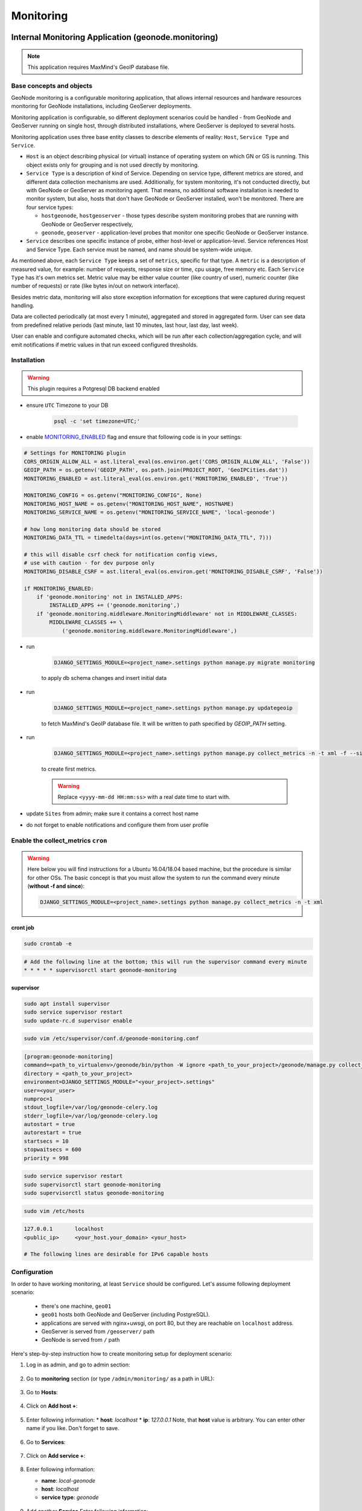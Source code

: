 Monitoring
==========

Internal Monitoring Application (geonode.monitoring)
----------------------------------------------------

.. note:: This application requires MaxMind's GeoIP database file.

Base concepts and objects
~~~~~~~~~~~~~~~~~~~~~~~~~

GeoNode monitoring is a configurable monitoring application, that allows internal resources and hardware resources monitoring for GeoNode installations, including GeoServer deployments.

Monitoring application is configurable, so different deployment scenarios could be handled - from GeoNode and GeoServer running on single host, through distributed installations, where GeoServer is deployed to several hosts.

Monitoring application uses three base entity classes to describe elements of reality: ``Host``, ``Service Type`` and ``Service``. 

* ``Host`` is an object describing physical (or virtual) instance of operating system on which GN or GS is running.
  This object exists only for grouping and is not used directly by monitoring. 

* ``Service Type`` is a description of kind of Service. Depending on service type, different metrics are stored, and different data 
  collection mechanisms are used. Additionally, for system monitoring, it's not conducted directly, but with GeoNode or GeoServer as 
  monitoring agent. That means, no additional software installation is needed to monitor system, but also, hosts that don't have GeoNode 
  or GeoServer installed, won't be monitored. There are four service types:
   
  * ``hostgeonode``, ``hostgeoserver`` - those types describe system monitoring probes that are running with GeoNode or GeoServer respectively,

  * ``geonode``, ``geoserver`` - application-level probes that monitor one specific GeoNode or GeoServer instance.

* ``Service`` describes one specific instance of probe, either host-level or application-level. 
  Service references Host and Service Type. Each service must be named, and name should be system-wide unique.

As mentioned above, each ``Service Type`` keeps a set of ``metrics``, specific for that type. 
A ``metric`` is a description of measured value, for example: number of requests, response size or time, cpu usage, free memory etc. 
Each ``Service Type`` has it's own metrics set. Metric value may be either value counter (like country of user), 
numeric counter (like number of requests) or rate (like bytes in/out on network interface).

Besides metric data, monitoring will also store exception information for exceptions that were captured during request handling. 

Data are collected periodically (at most every 1 minute), aggregated and stored in aggregated form. 
User can see data from predefined relative periods (last minute, last 10 minutes, last hour, last day, last week).

User can enable and configure automated checks, which will be run after each collection/aggregation cycle, and will emit notifications 
if metric values in that run exceed configured thresholds.

Installation
~~~~~~~~~~~~

.. warning:: This plugin requires a Potgresql DB backend enabled

* ensure ``UTC`` Timezone to your DB
    
    .. code-block:: python
    
        psql -c 'set timezone=UTC;'

* enable `MONITORING_ENABLED <../../basic/settings/index.html#monitoring-enabled>`_ flag and ensure that following code is in your settings:

.. code-block:: python

    # Settings for MONITORING plugin
    CORS_ORIGIN_ALLOW_ALL = ast.literal_eval(os.environ.get('CORS_ORIGIN_ALLOW_ALL', 'False'))
    GEOIP_PATH = os.getenv('GEOIP_PATH', os.path.join(PROJECT_ROOT, 'GeoIPCities.dat'))
    MONITORING_ENABLED = ast.literal_eval(os.environ.get('MONITORING_ENABLED', 'True'))

    MONITORING_CONFIG = os.getenv("MONITORING_CONFIG", None)
    MONITORING_HOST_NAME = os.getenv("MONITORING_HOST_NAME", HOSTNAME)
    MONITORING_SERVICE_NAME = os.getenv("MONITORING_SERVICE_NAME", 'local-geonode')

    # how long monitoring data should be stored
    MONITORING_DATA_TTL = timedelta(days=int(os.getenv("MONITORING_DATA_TTL", 7)))

    # this will disable csrf check for notification config views,
    # use with caution - for dev purpose only
    MONITORING_DISABLE_CSRF = ast.literal_eval(os.environ.get('MONITORING_DISABLE_CSRF', 'False'))

    if MONITORING_ENABLED:
        if 'geonode.monitoring' not in INSTALLED_APPS:
            INSTALLED_APPS += ('geonode.monitoring',)
        if 'geonode.monitoring.middleware.MonitoringMiddleware' not in MIDDLEWARE_CLASSES:
            MIDDLEWARE_CLASSES += \
                ('geonode.monitoring.middleware.MonitoringMiddleware',)

* run

    .. code-block:: shell
    
        DJANGO_SETTINGS_MODULE=<project_name>.settings python manage.py migrate monitoring
    
    to apply db schema changes and insert initial data

* run

    .. code-block:: shell
    
        DJANGO_SETTINGS_MODULE=<project_name>.settings python manage.py updategeoip
    
    to fetch MaxMind's GeoIP database file. It will be written to path specified by `GEOIP_PATH` setting.

* run 

    .. code-block:: shell
    
        DJANGO_SETTINGS_MODULE=<project_name>.settings python manage.py collect_metrics -n -t xml -f --since='<yyyy-mm-dd HH:mm:ss>'
    
    to create first metrics.

    .. warning::

        Replace ``<yyyy-mm-dd HH:mm:ss>`` with a real date time to start with.

* update ``Sites`` from admin; make sure it contains a correct host name
* do not forget to enable notifications and configure them from user profile

Enable the collect_metrics ``cron``
~~~~~~~~~~~~~~~~~~~~~~~~~~~~~~~~~~~

.. warning:: Here below you will find instructions for a Ubuntu 16.04/18.04 based machine, but the procedure is similar for other OSs. 
             The basic concept is that you must allow the system to run the command every minute (**without -f and since**):

             .. code-block:: shell
             
                DJANGO_SETTINGS_MODULE=<project_name>.settings python manage.py collect_metrics -n -t xml

cront job
^^^^^^^^^

.. code:: python

    sudo crontab -e

.. code:: python

    # Add the following line at the bottom; this will run the supervisor command every minute
    * * * * * supervisorctl start geonode-monitoring

supervisor
^^^^^^^^^^

.. code:: python

    sudo apt install supervisor
    sudo service supervisor restart
    sudo update-rc.d supervisor enable

.. code:: python

    sudo vim /etc/supervisor/conf.d/geonode-monitoring.conf

.. code:: python

    [program:geonode-monitoring]
    command=<path_to_virtualenv>/geonode/bin/python -W ignore <path_to_your_project>/geonode/manage.py collect_metrics -n -t xml
    directory = <path_to_your_project>
    environment=DJANGO_SETTINGS_MODULE="<your_project>.settings"
    user=<your_user>
    numproc=1
    stdout_logfile=/var/log/geonode-celery.log
    stderr_logfile=/var/log/geonode-celery.log
    autostart = true
    autorestart = true
    startsecs = 10
    stopwaitsecs = 600
    priority = 998

.. code:: python

    sudo service supervisor restart
    sudo supervisorctl start geonode-monitoring
    sudo supervisorctl status geonode-monitoring

.. code:: python

    sudo vim /etc/hosts

.. code:: python

    127.0.0.1       localhost
    <public_ip>     <your_host.your_domain> <your_host>

    # The following lines are desirable for IPv6 capable hosts

Configuration
~~~~~~~~~~~~~

In order to have working monitoring, at least ``Service`` should be configured.
Let's assume following deployment scenario:

    * there's one machine, ``geo01``

    * ``geo01`` hosts both GeoNode and GeoServer (including PostgreSQL). 

    * applications are served with nginx+uwsgi, on port 80, but they are reachable on ``localhost`` address.

    * GeoServer is served from ``/geoserver/`` path

    * GeoNode is served from ``/`` path

Here's step-by-step instruction how to create monitoring setup for deployment scenario:


1. Log in as admin, and go to admin section:

    .. image:: img/homepage-admin-link.png
        :alt: go to admin section

2. Go to **monitoring** section (or type ``/admin/monitoring/`` as a path in URL): 

    .. image:: img/admin-monitoring-section.png
        :alt: go to admin/monitoring section

3. Go to **Hosts**:

    .. image:: img/admin-monitoring-hosts-services-underline.png
        :alt: go to admin/monitoring/hosts section

4. Click on **Add host +**:

    .. image:: img/admin-monitoring-add-host.png
        :alt: add host

5. Enter following information:
   * **host**: `localhost`
   * **ip**: `127.0.0.1`
   Note, that **host** value is arbitrary. You can enter other name if you like.
   Don't forget to save.

    .. image:: img/admin-monitoring-host.png
        :alt: added host

6. Go to **Services**:

    .. image:: img/admin-monitoring-hosts-services-underline.png
        :alt: go to admin/monitoring/services section

7. Click on **Add service +**:

    .. image:: img/admin-monitoring-add-service.png
        :alt: add service

8. Enter following information:

   * **name**: `local-geonode`
   * **host**: `localhost`
   * **service type**: `geonode`

    .. image:: img/admin-monitoring-service-local-geonode.png
        :alt: add geonode service

9. Add another **Service** Enter following information:

   * **name**: `local-system-geonode`
   * **host**: `localhost`
   * **service type**: `hostgeonode`
   * **url**: `http://localhost/` (should point to GeoNode home page)

    .. image:: img/admin-monitoring-service-local-system-geonode.png
        :alt: add hostgeonode service

10. Add another **Service** and enter following information:

   * **name**: `local-geoserver`
   * **host**: `localhost`
   * **service type**: `geoserver`
   * **url**: `http://localhost/geoserver/` (should point to GeoServer home page)

    .. image:: img/admin-monitoring-service-local-geoserver.png
        :alt: add geoserver service


To summarize, following entries should be created in admin/monitoring:

* Host: ``localhost``, with ip: 127.0.0.1

* Service: ``local-geonode``:
   * host ``localhost``
   * type ``geonode``

* Service: ``local-geoserver``:
   * url ``http://localhost/geoserver/``
   * host ``localhost``
   * type ``geoserver``

* Service: ``local-system-geonode``
   * url ``http://localhost/``
   * host ``localhost``
   * type ``hostgeonode``

Usage
~~~~~

Monitoring interface is available for superusers only. It's available in profile menu:

.. image:: img/homepage-monitoring-link.png
   :alt: monitoring link

Dashboard
^^^^^^^^^

Main view offers overview of recent situation in GeoNode deployment.

.. image:: img/monitoring-dashboard.png
   :alt: monitoring dashboard


Top bar and indicators
^^^^^^^^^^^^^^^^^^^^^^

.. figure:: img/dashboard-indicators-ok.png
   :alt: indicators in ok state

With top bar buttons User can:

 * go back from nested interface elements (charts, alerts, errors)
 * select time window from which data will be aggregated and shown (last 10 minutes, last 1 hour, last day or last week from now)
 * see what's currently used time window
 * enable/disable autorefresh

Below there are four main health indicators:

 * aggregated **Health Check** information. 
    This element will be:

    * `green` if there is no alerts nor errors
    * `yellow` if there are alerts
    * `red` if there are errors
 
 * **Uptime** that shows GeoNode's system uptime.
 
 * **Alerts** shows number of notifications from defined checks. When clicked, Alerts box will show detailed information . See Notifications description for details.

 * **Errors** - shows how many errors were captured during request processing. When clicked, Errors box will show detailed list of captured errors. See Errros description for details.

.. figure:: img/dashboard-indicators-errors.png
   :alt: indicators in ok state

Indicators in error state


Software Performance
^^^^^^^^^^^^^^^^^^^^

Software Performance view shows GeoServer web service statistics, for all requests monitored and detailed, OWS-specific, per service type (WMS, WFS, OCS etc).

.. image:: img/dashboard-sw-performance.png

Clicking on

.. image:: img/dashboard-sw-performance-charts-button.png
   :align: center

will show charts with data history for overall performance and per-OWS performance:

.. image:: img/dashboard-sw-performance-chart.png


Hartware Performance
^^^^^^^^^^^^^^^^^^^^

Hardware performance box shows hardware usage statistics for selected host (monitored with any of hostgeonode or hostgeoserver type Service): % of CPU usage and average memory consumption. User can select from which host data will be presented.

.. image:: img/dashboard-hw-performance.png

Clicking on

.. image:: img/dashboard-hw-performance-charts-button.png
   :align: center

will show charts with data history for selected host and time period

.. image:: img/dashboard-hw-performance-charts.png


Errors
^^^^^^

Errors view will show list of captured errors in GeoNode and GeoServer. List contents is displayed for selected time window.

.. image:: img/dashboard-errors-list.png

For each error, details are available:
 * error class, message and stack trace
 * basic request context (IP, path, user agent)

.. image:: img/dashboard-error-details.png


Alerts
^^^^^^

An alert is a descriptive information on situation when observed metric contains values outside allowed range (for example, response time is above 30 seconds, or no requests were served within last 30 minutes). Alerts are generated by notifications mechanism described below.

Alerts view will show list of alerts for current moment (alerts that were generated in past are not displayed here):

.. image:: img/monitoring-alerts.png

Each alert contains more descriptive information what is wrong:

.. image:: img/monitoring-alerts-unfolded.png

Notifications
+++++++++++++

Notification mechanism (not to be confused with notifications application in GeoNode) is a way to inform selected users about situations, where collected metric data would indicate a problem with deployment. Notifications are accessible from Alerts view:

.. image:: img/monitoring-alerts-notification-link.png

There can be several notification configurations available.


.. image:: img/dashboard-notifications-list.png

Each notification configuration contains two main elements:

 * list of email addressess which should be notified when alert is generated
 * list of checks (at least one check must be in invalid state to generate alert)

.. image:: img/dashboard-notifications-config.png

User can add arbitrary number of emails. Email address doesn't need to point to user registered in GeoNode instance. If email provided doesn't belong to any of users, alert will be send as a regular email. If email provided can be associated with specific user, notifications application (and thus, notification settings for that user) will be used to send alert.

Integration with GeoHealthCheck
-------------------------------

GeoNode can also be easily monitored with external tools, like `GeoHealthCheck <http://geohealthcheck.org/>`_. See `Documentation on adding resources <http://docs.geohealthcheck.org/en/latest/admin.html#adding-resources>`_ for details.
